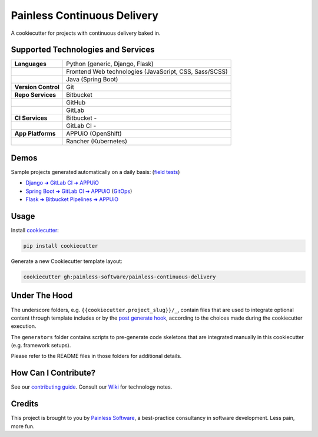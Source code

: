 ============================
Painless Continuous Delivery
============================

|gha-checks| |gha-tests| |health| |about|

A cookiecutter for projects with continuous delivery baked in.


.. |gha-checks| image:: https://github.com/painless-software/painless-continuous-delivery/actions/workflows/check.yml/badge.svg
   :target: https://github.com/painless-software/painless-continuous-delivery/actions/workflows/check.yml
   :alt: GitHub Workflow Status
.. |gha-tests| image:: https://github.com/painless-software/painless-continuous-delivery/actions/workflows/test.yml/badge.svg
   :target: https://github.com/painless-software/painless-continuous-delivery/actions/workflows/test.yml
   :alt: GitHub Workflow Status
.. |health| image:: https://img.shields.io/codacy/grade/a1695afba0254a8a987e85f9ae35fae1/main.svg
   :target: https://app.codacy.com/gh/painless-software/painless-continuous-delivery/dashboard
   :alt: Code health
.. |about| image:: https://img.shields.io/badge/About-Painless_Continuous_Delivery-44a0dd.svg
   :target: https://slides.com/bittner/djangocon2017-painless-continuous-delivery/
   :alt: Elevator pitch

Supported Technologies and Services
===================================

==================== =========================================================
**Languages**        Python (generic, Django, Flask)
..                   Frontend Web technologies (JavaScript, CSS, Sass/SCSS)
..                   Java (Spring Boot)
**Version Control**  Git
**Repo Services**    Bitbucket
..                   GitHub
..                   GitLab
**CI Services**      Bitbucket  - |bitbucket|
..                   GitLab CI  - |gitlab-ci|
**App Platforms**    APPUiO (OpenShift)
..                   Rancher (Kubernetes)
==================== =========================================================


.. |bitbucket| image:: https://img.shields.io/bitbucket/pipelines/painless-software/painless-continuous-delivery/main.svg
   :target: https://bitbucket.org/painless-software/painless-continuous-delivery/addon/pipelines/home
   :alt: Bitbucket Pipelines
.. |gitlab-ci| image:: https://img.shields.io/gitlab/pipeline/painless-software/painless-continuous-delivery/main.svg
   :target: https://gitlab.com/painless-software/painless-continuous-delivery/pipelines
   :alt: GitLab CI

Demos
=====

Sample projects generated automatically on a daily basis: (`field tests`_)

- `Django ➜ GitLab CI ➜ APPUiO <https://gitlab.com/appuio/example-django>`__
- `Spring Boot ➜ GitLab CI ➜ APPUiO <https://gitlab.com/appuio/example-springboot>`__
  (`GitOps <https://gitlab.com/appuio/example-springboot-gitops>`__)
- `Flask ➜ Bitbucket Pipelines ➜ APPUiO <https://bitbucket.org/appuio/example-flask>`__

Usage
=====

Install `cookiecutter`_:

.. code-block:: console

    pip install cookiecutter

Generate a new Cookiecutter template layout:

.. code-block:: console

    cookiecutter gh:painless-software/painless-continuous-delivery

Under The Hood
==============

The underscore folders, e.g. ``{{cookiecutter.project_slug}}/_``, contain
files that are used to integrate optional content through template includes
or by the `post generate hook`_, according to the choices made during the
cookiecutter execution.

The ``generators`` folder contains scripts to pre-generate code skeletons
that are integrated manually in this cookiecutter (e.g. framework setups).

Please refer to the README files in those folders for additional details.

How Can I Contribute?
=====================

See our `contributing guide`_.  Consult our `Wiki`_ for technology notes.

Credits
=======

This project is brought to you by `Painless Software`_, a best-practice
consultancy in software development.  Less pain, more fun.


.. _field tests: tests/field/
.. _cookiecutter: https://github.com/cookiecutter/cookiecutter
.. _post generate hook: hooks/post_gen_project.py
.. _contributing guide: CONTRIBUTING.rst
.. _Wiki: https://github.com/painless-software/painless-continuous-delivery/wiki
.. _Painless Software: https://painless.software/
